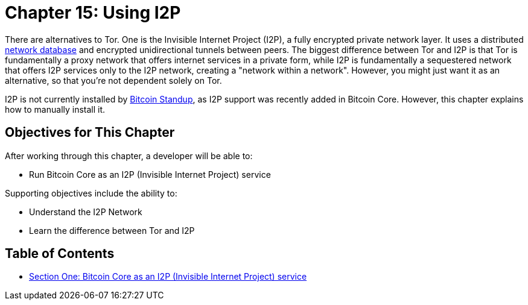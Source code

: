 = Chapter 15: Using I2P

There are alternatives to Tor.
One is the Invisible Internet Project (I2P), a fully encrypted private network layer.
It uses a distributed https://geti2p.net/en/docs/how/network-database[network database] and encrypted unidirectional tunnels between peers.
The biggest difference between Tor and I2P is that Tor is fundamentally a proxy network that offers internet services in a private form, while I2P is fundamentally a sequestered network that offers I2P services only to the I2P network, creating a "network within a network".
However, you might just want it as an alternative, so that you're not dependent solely on Tor.

I2P is not currently installed by https://github.com/BlockchainCommons/Bitcoin-Standup-Scripts[Bitcoin Standup], as I2P support was recently added in Bitcoin Core.
However, this chapter explains how to manually install it.

== Objectives for This Chapter

After working through this chapter, a developer will be able to:

* Run Bitcoin Core as an I2P (Invisible Internet Project) service

Supporting objectives include the ability to:

* Understand the I2P Network
* Learn the difference between Tor and I2P

== Table of Contents

* xref:15_1_i2p_service.adoc[Section One: Bitcoin Core as an I2P (Invisible Internet Project) service]
